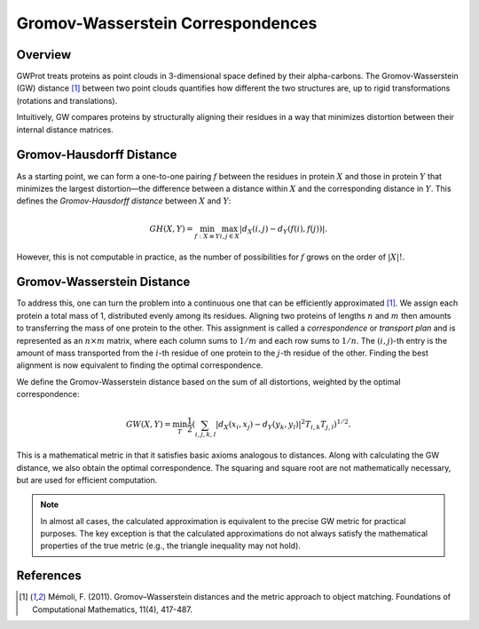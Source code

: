 .. -*- coding: utf-8 -*-

Gromov-Wasserstein Correspondences
==================================

Overview
--------
GWProt treats proteins as point clouds in 3-dimensional space defined by their alpha-carbons. The 
Gromov-Wasserstein (GW) distance [1]_ between two point clouds quantifies how different the 
two structures are, up to rigid transformations (rotations and translations).

Intuitively, GW compares proteins by structurally aligning their residues in a way that 
minimizes distortion between their internal distance matrices.

Gromov-Hausdorff Distance
-------------------------
As a starting point, we can form a one-to-one pairing :math:`f` between the residues in 
protein :math:`X` and those in protein :math:`Y` that minimizes the largest distortion—the 
difference between a distance within :math:`X` and the corresponding distance in :math:`Y`. 
This defines the *Gromov-Hausdorff distance* between :math:`X` and :math:`Y`:

.. math::
   GH(X,Y) = \min_{f :X\cong Y} \max_{i,j \in X} | d_X(i,j) - d_Y(f(i),f(j)) |.

.. image:: Distortion.PNG
   :width: 500

However, this is not computable in practice, as the number of possibilities for :math:`f` grows 
on the order of :math:`|X|!`.

Gromov-Wasserstein Distance
---------------------------
To address this, one can turn the problem into a continuous one that can be efficiently 
approximated [1]_. We assign each protein a total mass of 1, distributed evenly among its 
residues. Aligning two proteins of lengths :math:`n` and :math:`m` then 
amounts to transferring the mass of one protein to the other. This assignment is called a 
*correspondence* or *transport plan* and is represented as an :math:`n \times m` matrix, where each column sums 
to :math:`1/m` and each row sums to :math:`1/n`. The :math:`(i,j)`-th entry is the amount of 
mass transported from the :math:`i`-th residue of one protein to the :math:`j`-th residue of 
the other. Finding the best alignment is now equivalent to finding the optimal correspondence.

We define the Gromov-Wasserstein distance based on the sum of all distortions, weighted by 
the optimal correspondence:

.. math::
   GW(X,Y) = \min_T \frac{1}{2} \left( \sum_{i,j,k,l} |d_X(x_i,x_j) - d_Y(y_k,y_l)|^2  T_{i,k}T_{j,l} \right)^{1/2}.

This is a mathematical metric in that it satisfies basic axioms analogous to distances. Along 
with calculating the GW distance, we also obtain the optimal correspondence. The squaring and 
square root are not mathematically necessary, but are used for efficient computation.

.. note::
   In almost all cases, the calculated approximation is equivalent to the precise GW metric 
   for practical purposes. The key exception is that the calculated approximations do not 
   always satisfy the mathematical properties of the true metric (e.g., the triangle inequality 
   may not hold).

References
----------
.. [1] Mémoli, F. (2011). Gromov–Wasserstein distances and the metric approach to object matching. Foundations of Computational Mathematics, 11(4), 417-487.

